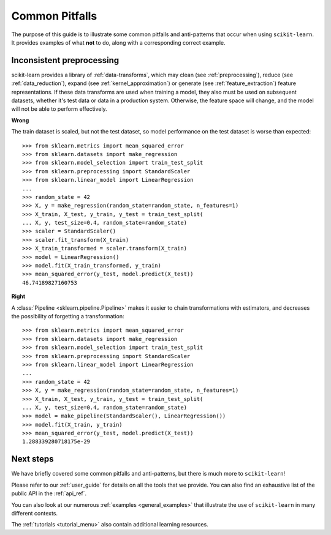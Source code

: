 Common Pitfalls
===============

The purpose of this guide is to illustrate some common pitfalls and
anti-patterns that occur when using ``scikit-learn``. It provides
examples of what **not** to do, along with a corresponding correct
example.

Inconsistent preprocessing
--------------------------

scikit-learn provides a library of :ref:`data-transforms`, which
may clean (see :ref:`preprocessing`), reduce
(see :ref:`data_reduction`), expand (see :ref:`kernel_approximation`)
or generate (see :ref:`feature_extraction`) feature representations.
If these data transforms are used when training a model, they also
must be used on subsequent datasets, whether it's test data or
data in a production system. Otherwise, the feature space will change,
and the model will not be able to perform effectively.

**Wrong**

The train dataset is scaled, but not the test dataset, so model
performance on the test dataset is worse than expected::

    >>> from sklearn.metrics import mean_squared_error
    >>> from sklearn.datasets import make_regression
    >>> from sklearn.model_selection import train_test_split
    >>> from sklearn.preprocessing import StandardScaler
    >>> from sklearn.linear_model import LinearRegression
    ...
    >>> random_state = 42
    >>> X, y = make_regression(random_state=random_state, n_features=1)
    >>> X_train, X_test, y_train, y_test = train_test_split(
    ... X, y, test_size=0.4, random_state=random_state)
    >>> scaler = StandardScaler()
    >>> scaler.fit_transform(X_train)
    >>> X_train_transformed = scaler.transform(X_train)
    >>> model = LinearRegression()
    >>> model.fit(X_train_transformed, y_train)
    >>> mean_squared_error(y_test, model.predict(X_test))
    46.74189827160753

**Right**

A :class:`Pipeline <sklearn.pipeline.Pipeline>` makes it easier to chain
transformations with estimators, and decreases the possibility of
forgetting a transformation::

    >>> from sklearn.metrics import mean_squared_error
    >>> from sklearn.datasets import make_regression
    >>> from sklearn.model_selection import train_test_split
    >>> from sklearn.preprocessing import StandardScaler
    >>> from sklearn.linear_model import LinearRegression
    ...
    >>> random_state = 42
    >>> X, y = make_regression(random_state=random_state, n_features=1)
    >>> X_train, X_test, y_train, y_test = train_test_split(
    ... X, y, test_size=0.4, random_state=random_state)
    >>> model = make_pipeline(StandardScaler(), LinearRegression())
    >>> model.fit(X_train, y_train)
    >>> mean_squared_error(y_test, model.predict(X_test))
    1.288339280718175e-29

Next steps
----------

We have briefly covered some common pitfalls and anti-patterns, but
there is much more to ``scikit-learn``!

Please refer to our :ref:`user_guide` for details on all the tools that we
provide. You can also find an exhaustive list of the public API in the
:ref:`api_ref`.

You can also look at our numerous :ref:`examples <general_examples>` that
illustrate the use of ``scikit-learn`` in many different contexts.

The :ref:`tutorials <tutorial_menu>` also contain additional learning
resources.
